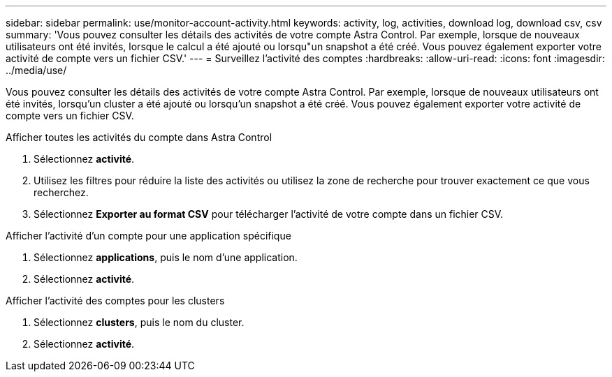 ---
sidebar: sidebar 
permalink: use/monitor-account-activity.html 
keywords: activity, log, activities, download log, download csv, csv 
summary: 'Vous pouvez consulter les détails des activités de votre compte Astra Control. Par exemple, lorsque de nouveaux utilisateurs ont été invités, lorsque le calcul a été ajouté ou lorsqu"un snapshot a été créé. Vous pouvez également exporter votre activité de compte vers un fichier CSV.' 
---
= Surveillez l'activité des comptes
:hardbreaks:
:allow-uri-read: 
:icons: font
:imagesdir: ../media/use/


[role="lead"]
Vous pouvez consulter les détails des activités de votre compte Astra Control. Par exemple, lorsque de nouveaux utilisateurs ont été invités, lorsqu'un cluster a été ajouté ou lorsqu'un snapshot a été créé. Vous pouvez également exporter votre activité de compte vers un fichier CSV.

.Afficher toutes les activités du compte dans Astra Control
. Sélectionnez *activité*.
. Utilisez les filtres pour réduire la liste des activités ou utilisez la zone de recherche pour trouver exactement ce que vous recherchez.
. Sélectionnez *Exporter au format CSV* pour télécharger l'activité de votre compte dans un fichier CSV.


.Afficher l'activité d'un compte pour une application spécifique
. Sélectionnez *applications*, puis le nom d'une application.
. Sélectionnez *activité*.


.Afficher l'activité des comptes pour les clusters
. Sélectionnez *clusters*, puis le nom du cluster.
. Sélectionnez *activité*.

